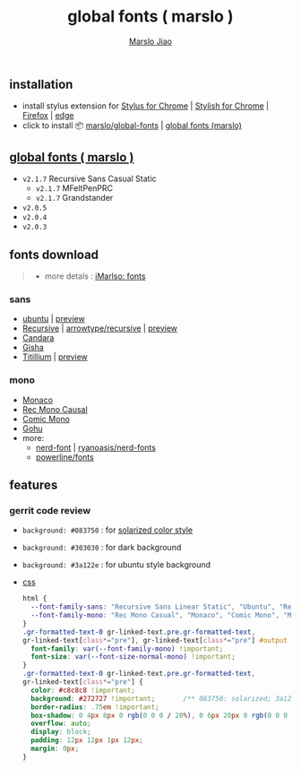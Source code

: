 #+title: global fonts ( marslo )
#+description: global-wild font customization
#+author:[[mailto:marslo.jiao@gmail.com][Marslo Jiao]]
#+BEGIN_COMMENT
+ earlier version [[https://userstyles.org/styles/148804/marslo][September 28, 2017]]
#+END_COMMENT

** installation
+ install stylus extension for [[https://chrome.google.com/webstore/detail/stylus/clngdbkpkpeebahjckkjfobafhncgmne][Stylus for Chrome]] | [[https://chrome.google.com/webstore/detail/stylish-custom-themes-for/fjnbnpbmkenffdnngjfgmeleoegfcffe][Stylish for Chrome]] | [[https://addons.mozilla.org/pt-BR/firefox/addon/styl-us/][Firefox]] | [[https://chromewebstore.google.com/detail/stylus/clngdbkpkpeebahjckkjfobafhncgmne][edge]]
+ click to install 📦 [[https://github.com/marslo/global-fonts/raw/main/global-fonts.user.css][marslo/global-fonts]] | [[https://userstyles.world/api/style/5264.user.css][global fonts (marslo)]]

** [[https://userstyles.world/style/5264/global-fonts-marslo][global fonts ( marslo )]]
+ ~v2.1.7~ Recursive Sans Casual Static
  [[./screenshots/font-ubuntu-v2.1.7-marslo.png]]
  + ~v2.1.7~ MFeltPenPRC
    [[./screenshots/font-ubuntu-v2.1.7-marslo-MFeltPenPRC.png]]
  + ~v2.1.7~ Grandstander
    [[./screenshots/font-ubuntu-v2.1.7-marslo-Grandstander.png]]
+ ~v2.0.5~
  [[./screenshots/font-ubuntu-v2.0.5-marslo.png]]
+ ~v2.0.4~
  [[./screenshots/font-ubuntu-v2.0.4-marslo.png]]
+ ~v2.0.3~
  [[./screenshots/font-ubuntu-v2.0.3-marslo.png]]

** fonts download

#+BEGIN_QUOTE
+ more detals : [[https://marslo.github.io/ibook/tools/fonts.html][iMarlso: fonts]]
#+END_QUOTE

*** sans
+ [[https://design.ubuntu.com/font][ubuntu]] | [[https://fonts.google.com/specimen/Ubuntu][preview]]
+ [[https://www.recursive.design/][Recursive]] | [[https://github.com/arrowtype/recursive][arrowtype/recursive]] | [[https://fonts.google.com/specimen/Recursive][preview]]
+ [[https://www.dafontfree.io/candara-font][Candara]]
+ [[https://learn.microsoft.com/en-us/typography/font-list/gisha][Gisha]]
+ [[https://fonts.adobe.com/fonts/titillium-web][Titillium]] | [[https://fonts.google.com/specimen/Titillium+Web][preview]]

*** mono
+ [[https://www.cufonfonts.com/font/monaco][Monaco]]
+ [[https://github.com/arrowtype/recursive/tree/main/fonts/ArrowType-Recursive-1.085/Recursive_Code][Rec Mono Causal]]
+ [[https://dtinth.github.io/comic-mono-font/][Comic Mono]]
+ [[https://github.com/ryanoasis/nerd-fonts/tree/master/patched-fonts/Gohu][Gohu]]
+ more:
  + [[https://www.nerdfonts.com/font-downloads][nerd-font]] | [[https://github.com/ryanoasis/nerd-fonts][ryanoasis/nerd-fonts]]
  + [[https://github.com/powerline/fonts][powerline/fonts]]

** features
*** gerrit code review

+ ~background: #083750~ : for [[https://ethanschoonover.com/solarized/][solarized color style]]
  [[./screenshots/gerrit-comments-solarized.png]]
+ ~background: #303030~ : for dark background
  [[./screenshots/gerrit-comments-dark.png]]
+ ~background: #3a122e~ : for ubuntu style background
  [[./screenshots/gerrit-comments-ubuntu.png]]

+ [[https://github.com/marslo/global-fonts/blob/main/global-fonts.user.css#L532-L550][css]]
  #+BEGIN_SRC css
  html {
    --font-family-sans: "Recursive Sans Linear Static", "Ubuntu", "Recursive", "Candara", "Gisha", "Titillium";
    --font-family-mono: "Rec Mono Casual", "Monaco", "Comic Mono", "Menlo", "Andale Mono", "Ubuntu Mono", "monofur", "Consolas";
  }
  .gr-formatted-text-0 gr-linked-text.pre.gr-formatted-text,
  gr-linked-text[class*="pre"], gr-linked-text[class*="pre"] #output {
    font-family: var(--font-family-mono) !important;
    font-size: var(--font-size-normal-mono) !important;
  }
  .gr-formatted-text-0 gr-linked-text.pre.gr-formatted-text,
  gr-linked-text[class*="pre"] {
    color: #c8c8c8 !important;
    background: #272727 !important;       /** 083750: solarized; 3a122e: ubuntu **/
    border-radius: .75em !important;
    box-shadow: 0 4px 8px 0 rgb(0 0 0 / 20%), 0 6px 20px 0 rgb(0 0 0 / 19%);
    overflow: auto;
    display: block;
    padding: 12px 12px 1px 12px;
    margin: 0px;
  }
  #+END_SRC

  #+BEGIN_COMMENT
  gr-linked-text[class*="pre"],
  .gr-formatted-text-0 gr-linked-text.pre.gr-formatted-text,
  gr-linked-text[class*="pre"] #output {
    font-family: "Monaco", "Menlo", "Andale Mono", "Ubuntu Mono", "monofur", "Consolas" !important;
    color: #eee !important;
    background: #083750 !important;                 /* solarized style */
    /* background: #303030 !important; */           /* dark background */
    border-radius: .75em !important;
    box-shadow: 0 4px 8px 0 rgb(0 0 0 / 20%), 0 6px 20px 0 rgb(0 0 0 / 19%);
    overflow: auto;
    display: block;
    padding: 8px;
    margin: -5px;
  }
  #+END_COMMENT
